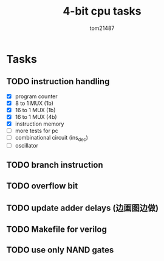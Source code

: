 #+title: 4-bit cpu tasks
#+author: tom21487

* Tasks
** TODO instruction handling
- [X] program counter
- [X] 8 to 1 MUX (1b)
- [X] 16 to 1 MUX (1b)
- [X] 16 to 1 MUX (4b)
- [X] instruction memory
- [ ] more tests for pc
- [ ] combinational circuit (ins_dec)
- [ ] oscillator
** TODO branch instruction
** TODO overflow bit
** TODO update adder delays (边画图边做)
** TODO Makefile for verilog
** TODO use only NAND gates
